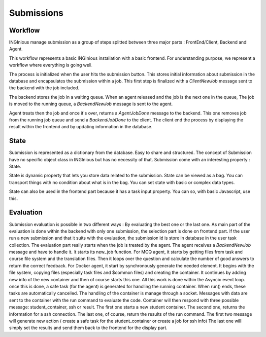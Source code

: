 Submissions
===========

Workflow
--------

INGInious manage submission as a group of steps splitted between three major parts : FrontEnd/Client, Backend and Agent.

.. image:: submission_workflow.png
    :align: center

This workflow represents a basic INGInious installation with a basic frontend. For understanding purpose, we represent a workflow where everything is going well.

The process is initialized when the user hits the submission button. This stores initial information about submission in the database and encapsulates the submission within a job.
This first step is finalized with a *ClientNewJob* message sent to the backend with the job included.

The backend stores the job in a waiting queue. When an agent released and the job is the next one in the queue, The job is moved to the running queue, a *BackendNewJob* message is sent to the agent.

Agent treats then the job and once it's over, returns a *AgentJobDone* message to the backend. This one removes job from the running job queue and send a *BackendJobDone* to the client. The client end the process by displaying the result within the frontend and by updating information in the database.

State
-----

Submission is represented as a dictionary from the database. Easy to share and structured.
The concept of Submission have no specific object class in INGInious but has no necessity of that.
Submission come with an interesting property : State.

State is dynamic property that lets you store data related to the submission.
State can be viewed as a bag. You can transport things with no condition about what is in the bag. 
You can set state with basic or complex data types.

State can also be used in the frontend part because it has a task input property. You can so, with basic Javascript, use this.

Evaluation
----------

Submission evaluation is possible in two different ways : By evaluating the best one or the last one.
As main part of the evaluation is done within the backend with only one submission, the selection part is done on frontend part.
If the user run a new submission and that it suits with the evaluation, the submission id is store in database in the user task collection.
The evaluation part really starts when the job is treated by the agent. The agent receives a *BackendNewJob* message and have to handle it. It starts its new_job function.
For MCQ agent, it starts by getting files from task and course file system and the translation files. Then it loops over the question and calculate the number of good answers to return the correct feedback.
For Docker agent, it start by synchronously generate the needed element. It begins with the file system, copying files (especially task files and $common files) and creating the container. It continues by adding new info of the new container and then of course starts this one.
All this work is done within the Asyncio event loop.
once this is done, a safe task (for the agent) is generated for handling the running container. When run() ends, these tasks are automatically cancelled.
The handling of the container is manage through a socket. Messages with data are sent to the container with the run command to evaluate the code. 
Container will then respond with three possible message: student_container, ssh or result.
The first one starts a new student container.
The second one, returns the information for a ssh connection.
The last one, of course, return the results of the run command.
The first two message will generate new action ( create a safe task for the student_container or create a job for ssh info)
The last one will simply set the results and send them back to the frontend for the display part.